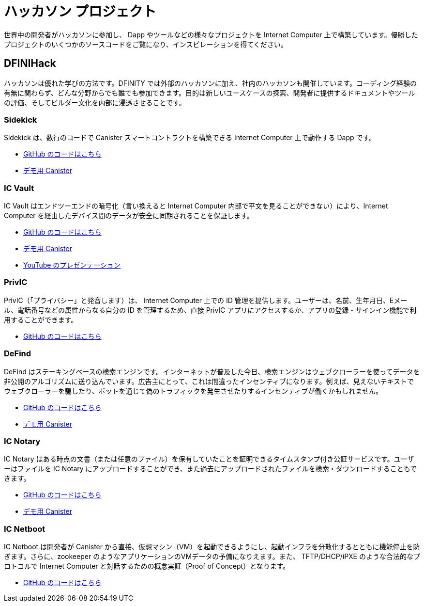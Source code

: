 = ハッカソン プロジェクト
:description: Quick links to example code for common use-cases for your dapp
:keywords: Internet Computer,blockchain,cryptocurrency,ICP tokens,smart contracts,cycles,wallet,software canister,developer onboarding,dapp,example,code,rust,Motoko
:proglang: Motoko
:IC: Internet Computer
:company-id: DFINITY
ifdef::env-github,env-browser[:outfilesuffix:.adoc]

世界中の開発者がハッカソンに参加し、 Dapp やツールなどの様々なプロジェクトを Internet Computer 上で構築しています。優勝したプロジェクトのいくつかのソースコードをご覧になり、インスピレーションを得てください。

[[dfinihack]]
== DFINIHack

ハッカソンは優れた学びの方法です。DFINITY では外部のハッカソンに加え、社内のハッカソンも開催しています。コーディング経験の有無に関わらず、どんな分野からでも誰でも参加できます。目的は新しいユースケースの探索、開発者に提供するドキュメントやツールの評価、そしてビルダー文化を内部に浸透させることです。

=== Sidekick
Sidekick は、数行のコードで Canister スマートコントラクトを構築できる Internet Computer 上で動作する Dapp です。

- https://github.com/blynn/sidekick[GitHub のコードはこちら]
- https://ffgig-jyaaa-aaaae-aaaoa-cai.raw.ic0.app[デモ用 Canister]

=== IC Vault
IC Vault はエンドツーエンドの暗号化（言い換えると Internet Computer 内部で平文を見ることができない）により、Internet Computer を経由したデバイス間のデータが安全に同期されることを保証します。

- https://github.com/timohanke/hack13[GitHub のコードはこちら]
- https://xggrc-cyaaa-aaaaj-aaasq-cai.raw.ic0.app[デモ用 Canister]
- https://youtu.be/16xxA8EKEhE[YouTube のプレゼンテーション]

=== PrivIC
PrivIC（「プライバシー」と発音します）は、 Internet Computer 上での ID 管理を提供します。ユーザーは、名前、生年月日、Eメール、電話番号などの属性からなる自分の ID を管理するため、直接 PrivIC アプリにアクセスするか、アプリの登録・サインイン機能で利用することができます。

- https://github.com/open-ic/priv-ic[GitHub のコードはこちら]

=== DeFind
DeFind はステーキングベースの検索エンジンです。インターネットが普及した今日、検索エンジンはウェブクローラーを使ってデータを非公開のアルゴリズムに送り込んでいます。広告主にとって、これは間違ったインセンティブになります。例えば、見えないテキストでウェブクローラーを騙したり、ボットを通じて偽のトラフィックを発生させたりするインセンティブが働くかもしれません。

- https://github.com/IC-Search/ic-search[GitHub のコードはこちら]
- https://jbioa-siaaa-aaaai-qanfq-cai.ic0.app[デモ用 Canister]

=== IC Notary
IC Notary はある時点の文書（または任意のファイル）を保有していたことを証明できるタイムスタンプ付き公証サービスです。ユーザーはファイルを IC Notary にアップロードすることができ、また過去にアップロードされたファイルを検索・ダウンロードすることもできます。

- https://github.com/jplevyak/dfnhack7[GitHub のコードはこちら]
- https://jbxh5-eqaaa-aaaae-qaaoq-cai.ic0.app[デモ用 Canister]

=== IC Netboot
IC Netboot は開発者が Canister から直接、仮想マシン（VM）を起動できるようにし、起動インフラを分散化するとともに機能停止を防ぎます。さらに、zookeeper のようなアプリケーションのVMデータの予備になりえます。また、 TFTP/DHCP/iPXE のような合法的なプロトコルで Internet Computer と対話するための概念実証（Proof of Concept）となります。

- https://github.com/farazshaikh/team14[GitHub のコードはこちら]



////
= Hackathon Projects
:description: Quick links to example code for common use-cases for your dapp
:keywords: Internet Computer,blockchain,cryptocurrency,ICP tokens,smart contracts,cycles,wallet,software canister,developer onboarding,dapp,example,code,rust,Motoko
:proglang: Motoko
:IC: Internet Computer
:company-id: DFINITY
ifdef::env-github,env-browser[:outfilesuffix:.adoc]

Developers from around the world are participating in hackathons, building dapps, tools and other types of projects on the IC. Get inspired, and see the source code of some of the winning projects.

[[dfinihack]]
== DFINIHack

Hackathons are a great way to learn, and that's why we, in addition to external hackathons, run internal hackathons at DFINITY. Everyone from all departments can participate, with or without coding experience. The objective is to explore new use cases, assess the documentation and tools we provide developer, and to promote a builder's culture internally. 

=== Sidekick
Sidekick is a dapp running on the Internet Computer that can build canister smart contracts from a few lines of code.

- https://github.com/blynn/sidekick[See code on GitHub]
- https://ffgig-jyaaa-aaaae-aaaoa-cai.raw.ic0.app[Live Canister]

=== IC Vault
IC Vault ensures the secure synchronization of data between devices via the Internet Computer via end-to-end encryption (i.e., the Internet Computer cannot see any cleartext).

- https://github.com/timohanke/hack13[See code on GitHub]
- https://xggrc-cyaaa-aaaaj-aaasq-cai.raw.ic0.app[Live Canister]
- https://youtu.be/16xxA8EKEhE[Presentation on YouTube]

=== PrivIC
PrivIC (pronounced “privacy”) provides identity management on the Internet Computer. Users can visit the PrivIC app directly to manage their identity, which consists of attributes such as name, date of birth, email, and phone number, or do so as part of the register/sign-in flow from an app.

- https://github.com/open-ic/priv-ic[See code on GitHub]

=== DeFind
DeFind is a staking-based search engine. With the internet today, search engines use web crawlers to feed data into secret algorithms. For advertisers, this creates the wrong incentives — they may be incentivized to trick the web crawler with invisible text, for example, or generate fake traffic through bots.

- https://github.com/IC-Search/ic-search[See code on GitHub]
- https://jbioa-siaaa-aaaai-qanfq-cai.ic0.app[Live Canister]

=== IC Notary
IC Notary is a timestamped notarization service that allows users to prove that they held a document (or an arbitrary file) at a certain point in time. The user can upload the file to IC Notary, and also search and download previously uploaded files.

- https://github.com/jplevyak/dfnhack7[See code on GitHub]
- https://jbxh5-eqaaa-aaaae-qaaoq-cai.ic0.app[Live Canister]

=== IC Netboot
IC Netboot allows developers to boot a virtual machine (VM) directly from a canister, making the boot infrastructure decentralized and unstoppable. Furthermore, it can be a failover for VM data for applications like zookeeper. Lastly, this is a proof of concept for talking to the Internet computer over legal protocols like TFTP/DHCP/iPXE.

- https://github.com/farazshaikh/team14[See code on GitHub]



////




